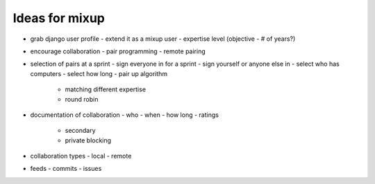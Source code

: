 =================
 Ideas for mixup
=================

- grab django user profile
  - extend it as a mixup user
  - expertise level (objective - # of years?)

- encourage collaboration
  - pair programming
  - remote pairing

- selection of pairs at a sprint
  - sign everyone in for a sprint
  - sign yourself or anyone else in
  - select who has computers
  - select how long
  - pair up algorithm
    - matching different expertise
    - round robin

- documentation of collaboration
  - who
  - when
  - how long
  - ratings
    - secondary
    - private blocking

- collaboration types
  - local
  - remote

- feeds
  - commits
  - issues
